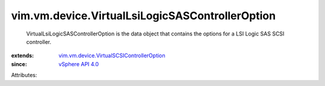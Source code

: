.. _vSphere API 4.0: ../../../vim/version.rst#vimversionversion4

.. _vim.vm.device.VirtualSCSIControllerOption: ../../../vim/vm/device/VirtualSCSIControllerOption.rst


vim.vm.device.VirtualLsiLogicSASControllerOption
================================================
  VirtualLsiLogicSASControllerOption is the data object that contains the options for a LSI Logic SAS SCSI controller.
:extends: vim.vm.device.VirtualSCSIControllerOption_
:since: `vSphere API 4.0`_

Attributes:
